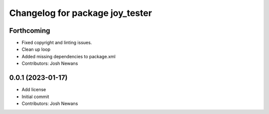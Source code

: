 ^^^^^^^^^^^^^^^^^^^^^^^^^^^^^^^^
Changelog for package joy_tester
^^^^^^^^^^^^^^^^^^^^^^^^^^^^^^^^

Forthcoming
-----------
* Fixed copyright and linting issues.
* Clean up loop
* Added missing dependencies to package.xml
* Contributors: Josh Newans

0.0.1 (2023-01-17)
------------------
* Add license
* Initial commit
* Contributors: Josh Newans
